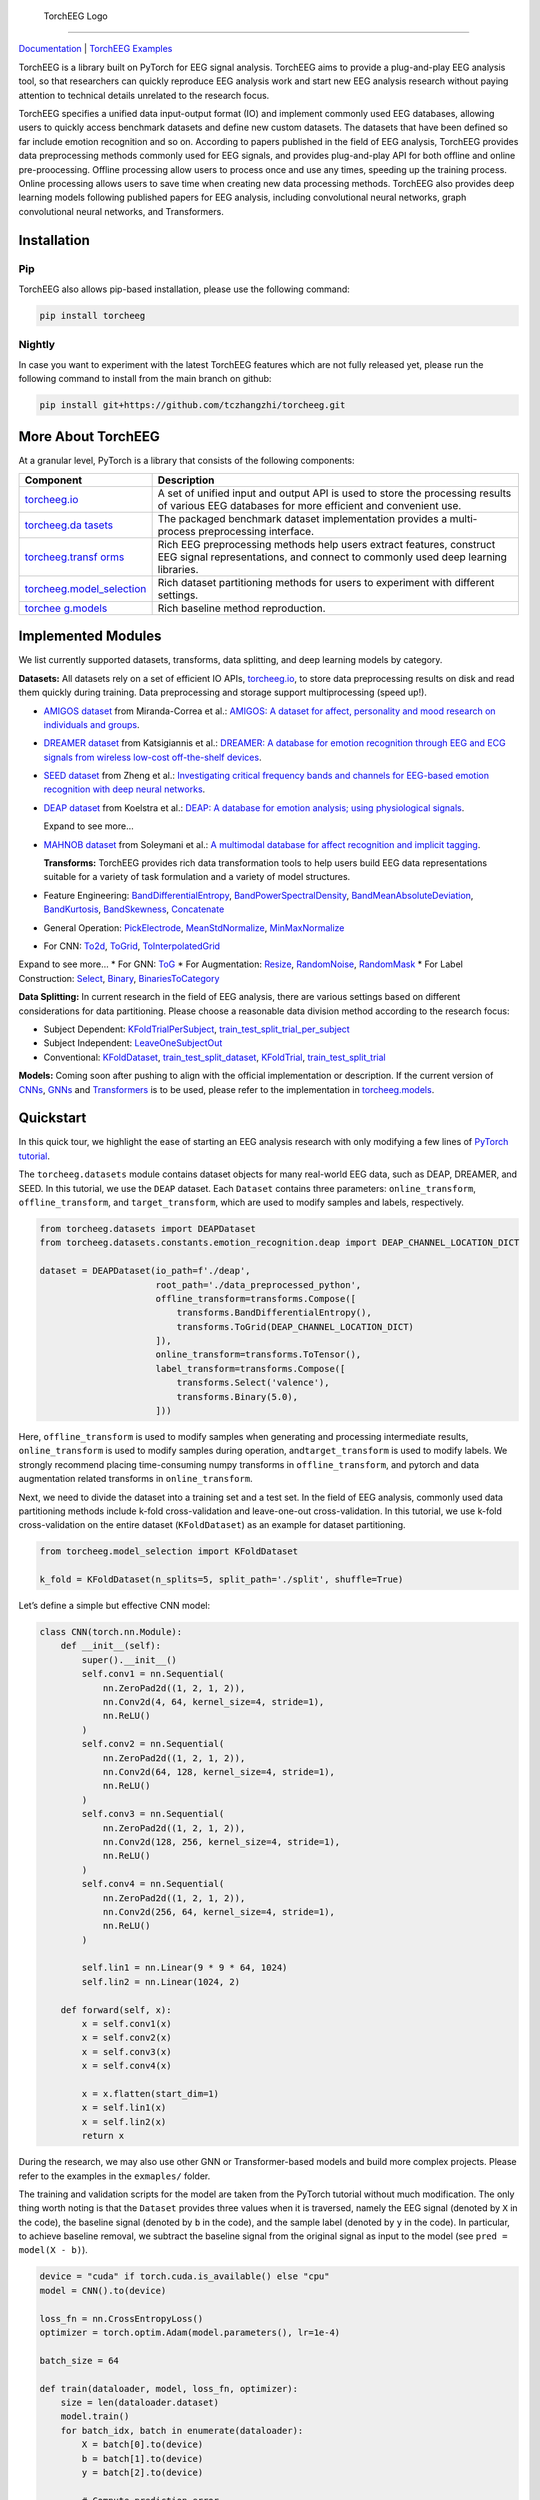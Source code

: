 .. figure:: https://github.com/tczhangzhi/torcheeg/blob/main/docs/source/_static/torcheeg_logo_dark.png
   :alt: TorchEEG Logo

   TorchEEG Logo

--------------

|PyPI Version| |Docs Status|

`Documentation <https://torcheeg.readthedocs.io/>`__ \| `TorchEEG
Examples <https://github.com/tczhangzhi/torcheeg/tree/main/examples>`__

TorchEEG is a library built on PyTorch for EEG signal analysis. TorchEEG
aims to provide a plug-and-play EEG analysis tool, so that researchers
can quickly reproduce EEG analysis work and start new EEG analysis
research without paying attention to technical details unrelated to the
research focus.

TorchEEG specifies a unified data input-output format (IO) and implement
commonly used EEG databases, allowing users to quickly access benchmark
datasets and define new custom datasets. The datasets that have been
defined so far include emotion recognition and so on. According to
papers published in the field of EEG analysis, TorchEEG provides data
preprocessing methods commonly used for EEG signals, and provides
plug-and-play API for both offline and online pre-proocessing. Offline
processing allow users to process once and use any times, speeding up
the training process. Online processing allows users to save time when
creating new data processing methods. TorchEEG also provides deep
learning models following published papers for EEG analysis, including
convolutional neural networks, graph convolutional neural networks, and
Transformers.

Installation
------------

Pip
~~~

TorchEEG also allows pip-based installation, please use the following
command:

.. code:: shell

   pip install torcheeg

Nightly
~~~~~~~

In case you want to experiment with the latest TorchEEG features which
are not fully released yet, please run the following command to install
from the main branch on github:

.. code:: shell

   pip install git+https://github.com/tczhangzhi/torcheeg.git

More About TorchEEG
-------------------

At a granular level, PyTorch is a library that consists of the following
components:

+----------------------------------------+-----------------------------+
| Component                              | Description                 |
+========================================+=============================+
| `torcheeg.io <https://torcheeg.readthe | A set of unified input and  |
| docs.io/en/latest/torcheeg.io.html>`__ | output API is used to store |
|                                        | the processing results of   |
|                                        | various EEG databases for   |
|                                        | more efficient and          |
|                                        | convenient use.             |
+----------------------------------------+-----------------------------+
| `torcheeg.da                           | The packaged benchmark      |
| tasets <https://torcheeg.readthedocs.i | dataset implementation      |
| o/en/latest/torcheeg.datasets.html>`__ | provides a multi-process    |
|                                        | preprocessing interface.    |
+----------------------------------------+-----------------------------+
| `torcheeg.transf                       | Rich EEG preprocessing      |
| orms <https://torcheeg.readthedocs.io/ | methods help users extract  |
| en/latest/torcheeg.transforms.html>`__ | features, construct EEG     |
|                                        | signal representations, and |
|                                        | connect to commonly used    |
|                                        | deep learning libraries.    |
+----------------------------------------+-----------------------------+
| `torcheeg.model_selection              | Rich dataset partitioning   |
| <https://torcheeg.readthedocs.io/en/la | methods for users to        |
| test/torcheeg.model_selection.html>`__ | experiment with different   |
|                                        | settings.                   |
+----------------------------------------+-----------------------------+
| `torchee                               | Rich baseline method        |
| g.models <https://torcheeg.readthedocs | reproduction.               |
| .io/en/latest/torcheeg.models.html>`__ |                             |
+----------------------------------------+-----------------------------+

Implemented Modules
-------------------

We list currently supported datasets, transforms, data splitting, and
deep learning models by category.

**Datasets:** All datasets rely on a set of efficient IO APIs,
`torcheeg.io <https://torcheeg.readthedocs.io/en/latest/torcheeg.io.html>`__,
to store data preprocessing results on disk and read them quickly during
training. Data preprocessing and storage support multiprocessing (speed
up!).

-  `AMIGOS
   dataset <https://torcheeg.readthedocs.io/en/latest/torcheeg.datasets.html#amigosdataset>`__
   from Miranda-Correa et al.: `AMIGOS: A dataset for affect,
   personality and mood research on individuals and
   groups <https://ieeexplore.ieee.org/abstract/document/8554112/>`__.

-  `DREAMER
   dataset <https://torcheeg.readthedocs.io/en/latest/torcheeg.datasets.html#dreamerdataset>`__
   from Katsigiannis et al.: `DREAMER: A database for emotion
   recognition through EEG and ECG signals from wireless low-cost
   off-the-shelf
   devices <https://ieeexplore.ieee.org/abstract/document/7887697>`__.

-  `SEED
   dataset <https://torcheeg.readthedocs.io/en/latest/torcheeg.datasets.html#seeddataset>`__
   from Zheng et al.: `Investigating critical frequency bands and
   channels for EEG-based emotion recognition with deep neural
   networks <https://ieeexplore.ieee.org/abstract/document/7104132>`__.

-  `DEAP
   dataset <https://torcheeg.readthedocs.io/en/latest/torcheeg.datasets.html#deapdataset>`__
   from Koelstra et al.: `DEAP: A database for emotion analysis; using
   physiological
   signals <https://ieeexplore.ieee.org/abstract/document/5871728>`__.

   .. raw:: html

      <details>

   Expand to see more…

-  `MAHNOB
   dataset <https://torcheeg.readthedocs.io/en/latest/torcheeg.datasets.html#mahnobdataset>`__
   from Soleymani et al.: `A multimodal database for affect recognition
   and implicit
   tagging <https://ieeexplore.ieee.org/abstract/document/5975141>`__.

   .. raw:: html

      </details>

   **Transforms:** TorchEEG provides rich data transformation tools to
   help users build EEG data representations suitable for a variety of
   task formulation and a variety of model structures.

-  Feature Engineering:
   `BandDifferentialEntropy <https://torcheeg.readthedocs.io/en/latest/torcheeg.transforms.numpy.html#transforms-banddifferentialentropy>`__,
   `BandPowerSpectralDensity <https://torcheeg.readthedocs.io/en/latest/torcheeg.transforms.numpy.html#transforms-bandpowerspectraldensity>`__,
   `BandMeanAbsoluteDeviation <https://torcheeg.readthedocs.io/en/latest/torcheeg.transforms.numpy.html#transforms-bandmeanabsolutedeviation>`__,
   `BandKurtosis <https://torcheeg.readthedocs.io/en/latest/torcheeg.transforms.numpy.html#transforms-bandkurtosis>`__,
   `BandSkewness <https://torcheeg.readthedocs.io/en/latest/torcheeg.transforms.numpy.html#transforms-bandskewness>`__,
   `Concatenate <https://torcheeg.readthedocs.io/en/latest/torcheeg.transforms.numpy.html#transforms-concatenate>`__

-  General Operation:
   `PickElectrode <https://torcheeg.readthedocs.io/en/latest/torcheeg.transforms.numpy.html#transforms-pickelectrode>`__,
   `MeanStdNormalize <https://torcheeg.readthedocs.io/en/latest/torcheeg.transforms.numpy.html#transforms-meanstdnormalize>`__,
   `MinMaxNormalize <https://torcheeg.readthedocs.io/en/latest/torcheeg.transforms.numpy.html#transforms-minmaxnormalize>`__

-  For CNN:
   `To2d <https://torcheeg.readthedocs.io/en/latest/torcheeg.transforms.numpy.html#transforms-to2d>`__,
   `ToGrid <https://torcheeg.readthedocs.io/en/latest/torcheeg.transforms.numpy.html#transforms-togrid>`__,
   `ToInterpolatedGrid <https://torcheeg.readthedocs.io/en/latest/torcheeg.transforms.numpy.html#transforms-tointerpolatedgrid>`__

.. raw:: html

   <details>

Expand to see more… \* For GNN:
`ToG <https://torcheeg.readthedocs.io/en/latest/torcheeg.transforms.pyg.html#transforms-tog>`__
\* For Augmentation:
`Resize <https://torcheeg.readthedocs.io/en/latest/torcheeg.transforms.torch.html#transforms-resize>`__,
`RandomNoise <https://torcheeg.readthedocs.io/en/latest/torcheeg.transforms.torch.html#transforms-randomnoise>`__,
`RandomMask <https://torcheeg.readthedocs.io/en/latest/torcheeg.transforms.torch.html#transforms-randommask>`__
\* For Label Construction:
`Select <https://torcheeg.readthedocs.io/en/latest/torcheeg.transforms.label.html#transforms-select>`__,
`Binary <https://torcheeg.readthedocs.io/en/latest/torcheeg.transforms.label.html#transforms-binary>`__,
`BinariesToCategory <https://torcheeg.readthedocs.io/en/latest/torcheeg.transforms.label.html#transforms-binariestocategory>`__

.. raw:: html

   </details>

**Data Splitting:** In current research in the field of EEG analysis,
there are various settings based on different considerations for data
partitioning. Please choose a reasonable data division method according
to the research focus:

-  Subject Dependent:
   `KFoldTrialPerSubject <https://torcheeg.readthedocs.io/en/latest/torcheeg.model_selection.html#kfoldtrialpersubject>`__,
   `train_test_split_trial_per_subject <https://torcheeg.readthedocs.io/en/latest/torcheeg.model_selection.html#train-test-split-trial-per-subject>`__
-  Subject Independent:
   `LeaveOneSubjectOut <https://torcheeg.readthedocs.io/en/latest/torcheeg.model_selection.html#leaveonesubjectout>`__
-  Conventional:
   `KFoldDataset <https://torcheeg.readthedocs.io/en/latest/torcheeg.model_selection.html#kfolddataset>`__,
   `train_test_split_dataset <https://torcheeg.readthedocs.io/en/latest/torcheeg.model_selection.html#train-test-split-dataset>`__,
   `KFoldTrial <https://torcheeg.readthedocs.io/en/latest/torcheeg.model_selection.html#kfoldtrial>`__,
   `train_test_split_trial <https://torcheeg.readthedocs.io/en/latest/torcheeg.model_selection.html#train-test-split-trial>`__

**Models:** Coming soon after pushing to align with the official
implementation or description. If the current version of
`CNNs <https://torcheeg.readthedocs.io/en/latest/torcheeg.models.cnn.html>`__,
`GNNs <https://torcheeg.readthedocs.io/en/latest/torcheeg.models.gnn.html>`__
and
`Transformers <https://torcheeg.readthedocs.io/en/latest/torcheeg.models.transformer.html>`__
is to be used, please refer to the implementation in
`torcheeg.models <https://torcheeg.readthedocs.io/en/latest/torcheeg.models.html>`__.

Quickstart
----------

In this quick tour, we highlight the ease of starting an EEG analysis
research with only modifying a few lines of `PyTorch
tutorial <https://pytorch.org/tutorials/beginner/basics/quickstart_tutorial.html>`__.

The ``torcheeg.datasets`` module contains dataset objects for many
real-world EEG data, such as DEAP, DREAMER, and SEED. In this tutorial,
we use the ``DEAP`` dataset. Each ``Dataset`` contains three parameters:
``online_transform``, ``offline_transform``, and ``target_transform``,
which are used to modify samples and labels, respectively.

.. code:: python

   from torcheeg.datasets import DEAPDataset
   from torcheeg.datasets.constants.emotion_recognition.deap import DEAP_CHANNEL_LOCATION_DICT

   dataset = DEAPDataset(io_path=f'./deap',
                         root_path='./data_preprocessed_python',
                         offline_transform=transforms.Compose([
                             transforms.BandDifferentialEntropy(),
                             transforms.ToGrid(DEAP_CHANNEL_LOCATION_DICT)
                         ]),
                         online_transform=transforms.ToTensor(),
                         label_transform=transforms.Compose([
                             transforms.Select('valence'),
                             transforms.Binary(5.0),
                         ]))

Here, ``offline_transform`` is used to modify samples when generating
and processing intermediate results, ``online_transform`` is used to
modify samples during operation, and\ ``target_transform`` is used to
modify labels. We strongly recommend placing time-consuming numpy
transforms in ``offline_transform``, and pytorch and data augmentation
related transforms in ``online_transform``.

Next, we need to divide the dataset into a training set and a test set.
In the field of EEG analysis, commonly used data partitioning methods
include k-fold cross-validation and leave-one-out cross-validation. In
this tutorial, we use k-fold cross-validation on the entire dataset
(``KFoldDataset``) as an example for dataset partitioning.

.. code:: python

   from torcheeg.model_selection import KFoldDataset

   k_fold = KFoldDataset(n_splits=5, split_path='./split', shuffle=True)

Let’s define a simple but effective CNN model:

.. code:: python

   class CNN(torch.nn.Module):
       def __init__(self):
           super().__init__()
           self.conv1 = nn.Sequential(
               nn.ZeroPad2d((1, 2, 1, 2)),
               nn.Conv2d(4, 64, kernel_size=4, stride=1),
               nn.ReLU()
           )
           self.conv2 = nn.Sequential(
               nn.ZeroPad2d((1, 2, 1, 2)),
               nn.Conv2d(64, 128, kernel_size=4, stride=1),
               nn.ReLU()
           )
           self.conv3 = nn.Sequential(
               nn.ZeroPad2d((1, 2, 1, 2)),
               nn.Conv2d(128, 256, kernel_size=4, stride=1),
               nn.ReLU()
           )
           self.conv4 = nn.Sequential(
               nn.ZeroPad2d((1, 2, 1, 2)),
               nn.Conv2d(256, 64, kernel_size=4, stride=1),
               nn.ReLU()
           )

           self.lin1 = nn.Linear(9 * 9 * 64, 1024)
           self.lin2 = nn.Linear(1024, 2)

       def forward(self, x):
           x = self.conv1(x)
           x = self.conv2(x)
           x = self.conv3(x)
           x = self.conv4(x)

           x = x.flatten(start_dim=1)
           x = self.lin1(x)
           x = self.lin2(x)
           return x

During the research, we may also use other GNN or Transformer-based
models and build more complex projects. Please refer to the examples in
the ``exmaples/`` folder.

The training and validation scripts for the model are taken from the
PyTorch tutorial without much modification. The only thing worth noting
is that the ``Dataset`` provides three values when it is traversed,
namely the EEG signal (denoted by ``X`` in the code), the baseline
signal (denoted by ``b`` in the code), and the sample label (denoted by
``y`` in the code). In particular, to achieve baseline removal, we
subtract the baseline signal from the original signal as input to the
model (see ``pred = model(X - b)``).

.. code:: python

   device = "cuda" if torch.cuda.is_available() else "cpu"
   model = CNN().to(device)

   loss_fn = nn.CrossEntropyLoss()
   optimizer = torch.optim.Adam(model.parameters(), lr=1e-4)

   batch_size = 64

   def train(dataloader, model, loss_fn, optimizer):
       size = len(dataloader.dataset)
       model.train()
       for batch_idx, batch in enumerate(dataloader):
           X = batch[0].to(device)
           b = batch[1].to(device)
           y = batch[2].to(device)

           # Compute prediction error
           pred = model(X - b)
           loss = loss_fn(pred, y)

           # Backpropagation
           optimizer.zero_grad()
           loss.backward()
           optimizer.step()

           if batch_idx % 100 == 0:
               loss, current = loss.item(), batch_idx * len(X)
               print(f"loss: {loss:>7f}  [{current:>5d}/{size:>5d}]")


   def valid(dataloader, model, loss_fn):
       size = len(dataloader.dataset)
       num_batches = len(dataloader)
       model.eval()
       val_loss, correct = 0, 0
       with torch.no_grad():
           for batch in dataloader:
               X = batch[0].to(device)
               b = batch[1].to(device)
               y = batch[2].to(device)

               pred = model(X - b)
               val_loss += loss_fn(pred, y).item()
               correct += (pred.argmax(1) == y).type(torch.float).sum().item()
       val_loss /= num_batches
       correct /= size
       print(
           f"Test Error: \n Accuracy: {(100*correct):>0.1f}%, Avg loss: {val_loss:>8f} \n"
       )


   for i, (train_dataset, val_dataset) in enumerate(k_fold.split(dataset)):
       train_loader = DataLoader(train_dataset, batch_size=batch_size, shuffle=True)
       val_loader = DataLoader(val_dataset, batch_size=batch_size, shuffle=False)

       epochs = 5
       for t in range(epochs):
           print(f"Epoch {t+1}\n-------------------------------")
           train(train_loader, model, loss_fn, optimizer)
           valid(val_loader, model, loss_fn)
       print("Done!")

For more specific usage of each module, please refer to `the
documentation <(https://torcheeg.readthedocs.io/)>`__.

Releases and Contributing
-------------------------

TorchEEG is currently in beta; Please let us know if you encounter a bug
by filing an issue. We also appreciate all contributions.

If you would like to contribute new datasets, deep learning methods, and
extensions to the core, please first open an issue and then send a PR.
If you are planning to contribute back bug fixes, please do so without
any further discussion.

License
-------

TorchEEG has a MIT license, as found in the
`LICENSE <https://github.com/tczhangzhi/torcheeg/blob/main/LICENSE>`__
file.

.. |PyPI Version| image:: https://badge.fury.io/py/torcheeg.svg
   :target: https://pypi.python.org/pypi/torcheeg
.. |Docs Status| image:: https://readthedocs.org/projects/torcheeg/badge/?version=latest
   :target: https://torcheeg.readthedocs.io/en/latest/?badge=latest
